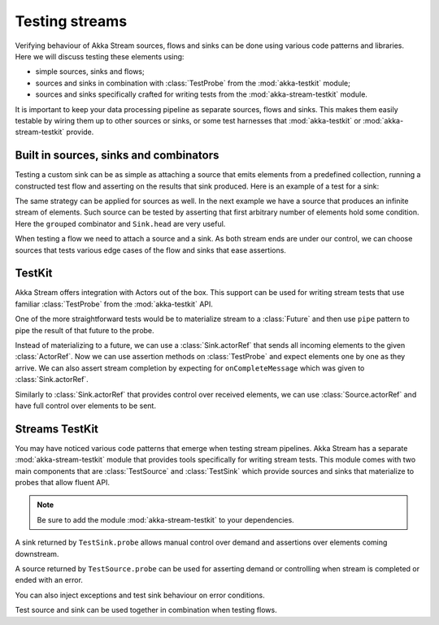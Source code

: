 .. _stream-testkit-java:

###############
Testing streams
###############

Verifying behaviour of Akka Stream sources, flows and sinks can be done using
various code patterns and libraries. Here we will discuss testing these
elements using:

- simple sources, sinks and flows;
- sources and sinks in combination with :class:`TestProbe` from the :mod:`akka-testkit` module;
- sources and sinks specifically crafted for writing tests from the :mod:`akka-stream-testkit` module.

It is important to keep your data processing pipeline as separate sources,
flows and sinks. This makes them easily testable by wiring them up to other
sources or sinks, or some test harnesses that :mod:`akka-testkit` or
:mod:`akka-stream-testkit` provide.

Built in sources, sinks and combinators
=======================================

Testing a custom sink can be as simple as attaching a source that emits
elements from a predefined collection, running a constructed test flow and
asserting on the results that sink produced. Here is an example of a test for a
sink:

.. includecode:: ../../../akka-samples/akka-docs-java-lambda/src/test/java/docs/stream/StreamTestKitDocTest.java#strict-collection

The same strategy can be applied for sources as well. In the next example we
have a source that produces an infinite stream of elements. Such source can be
tested by asserting that first arbitrary number of elements hold some
condition. Here the ``grouped`` combinator and ``Sink.head`` are very useful.

.. includecode:: ../../../akka-samples/akka-docs-java-lambda/src/test/java/docs/stream/StreamTestKitDocTest.java#grouped-infinite

When testing a flow we need to attach a source and a sink. As both stream ends
are under our control, we can choose sources that tests various edge cases of
the flow and sinks that ease assertions.

.. includecode:: ../../../akka-samples/akka-docs-java-lambda/src/test/java/docs/stream/StreamTestKitDocTest.java#folded-stream

TestKit
=======

Akka Stream offers integration with Actors out of the box. This support can be
used for writing stream tests that use familiar :class:`TestProbe` from the
:mod:`akka-testkit` API.

One of the more straightforward tests would be to materialize stream to a
:class:`Future` and then use ``pipe`` pattern to pipe the result of that future
to the probe.

.. includecode:: ../../../akka-samples/akka-docs-java-lambda/src/test/java/docs/stream/StreamTestKitDocTest.java#pipeto-testprobe

Instead of materializing to a future, we can use a :class:`Sink.actorRef` that
sends all incoming elements to the given :class:`ActorRef`. Now we can use
assertion methods on :class:`TestProbe` and expect elements one by one as they
arrive. We can also assert stream completion by expecting for
``onCompleteMessage`` which was given to :class:`Sink.actorRef`.

.. includecode:: ../../../akka-samples/akka-docs-java-lambda/src/test/java/docs/stream/StreamTestKitDocTest.java#sink-actorref

Similarly to :class:`Sink.actorRef` that provides control over received
elements, we can use :class:`Source.actorRef` and have full control over
elements to be sent.

.. includecode:: ../../../akka-samples/akka-docs-java-lambda/src/test/java/docs/stream/StreamTestKitDocTest.java#source-actorref

Streams TestKit
===============

You may have noticed various code patterns that emerge when testing stream
pipelines. Akka Stream has a separate :mod:`akka-stream-testkit` module that
provides tools specifically for writing stream tests. This module comes with
two main components that are :class:`TestSource` and :class:`TestSink` which
provide sources and sinks that materialize to probes that allow fluent API.

.. note::

   Be sure to add the module :mod:`akka-stream-testkit` to your dependencies.

A sink returned by ``TestSink.probe`` allows manual control over demand and
assertions over elements coming downstream.

.. includecode:: ../../../akka-samples/akka-docs-java-lambda/src/test/java/docs/stream/StreamTestKitDocTest.java#test-sink-probe

A source returned by ``TestSource.probe`` can be used for asserting demand or
controlling when stream is completed or ended with an error.

.. includecode:: ../../../akka-samples/akka-docs-java-lambda/src/test/java/docs/stream/StreamTestKitDocTest.java#test-source-probe

You can also inject exceptions and test sink behaviour on error conditions.

.. includecode:: ../../../akka-samples/akka-docs-java-lambda/src/test/java/docs/stream/StreamTestKitDocTest.java#injecting-failure

Test source and sink can be used together in combination when testing flows.

.. includecode:: ../../../akka-samples/akka-docs-java-lambda/src/test/java/docs/stream/StreamTestKitDocTest.java#test-source-and-sink

